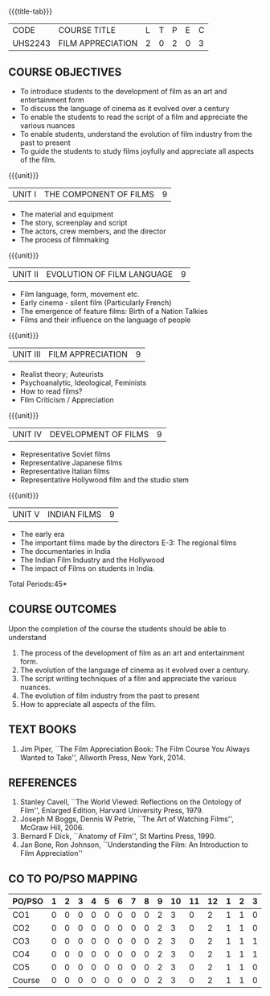 *  
:properties:
:author: Dr. J Suresh and Dr. Y. V. Lokeswari
:date: 11-06-2021
:author: Dr. J Suresh and Dr. Y. V. Lokeswari
:date: 27-03-2021
:end:

#+startup: showall
{{{title-tab}}}
| CODE    | COURSE TITLE      | L | T | P | E | C |
| UHS2243 | FILM APPRECIATION | 2 | 0 | 2 | 0 | 3 |

** COURSE OBJECTIVES
- To introduce students to the development of film as an art and entertainment form
- To discuss the language of cinema as it evolved over a century
- To enable the students to read the script of a film and appreciate the various nuances
- To enable students, understand the evolution of film industry from the past to present
- To guide the students to study films joyfully and appreciate all aspects of the film.

{{{unit}}}
| UNIT I | THE COMPONENT OF FILMS | 9 |
- The material and equipment
- The story, screenplay and script
- The actors, crew members, and the director
- The process of filmmaking

{{{unit}}}
| UNIT II | EVOLUTION OF FILM LANGUAGE | 9 |
- Film language, form, movement etc.
- Early cinema - silent film (Particularly French) 
- The emergence of feature films: Birth of a Nation Talkies 
- Films and their influence on the language of people			       

{{{unit}}}
| UNIT III | FILM APPRECIATION  | 9 |
- Realist theory; Auteurists     
- Psychoanalytic, Ideological, Feminists 
- How to read films?
- Film Criticism / Appreciation 

{{{unit}}}
| UNIT IV | DEVELOPMENT OF FILMS  | 9 |
- Representative Soviet films
- Representative Japanese films
- Representative Italian films
- Representative Hollywood film and the studio stem 

{{{unit}}}
| UNIT V | INDIAN FILMS  | 9 |
- The early era
- The important films made by the directors E-3: The regional films
- The documentaries in India 
- The Indian Film Industry and the Hollywood
- The impact of Films on students in India.

\hfill *Total Periods:45*

** COURSE OUTCOMES
Upon the completion of the course the students should be able to understand
1. The process of	the development of film as an art and entertainment form. 
2. The evolution of the language of cinema as it evolved over a century. 
3. The script writing techniques of a film and appreciate the various nuances. 
4. The evolution of film industry from the past to present
5. How to appreciate all aspects of the film.

** TEXT BOOKS
1. Jim Piper, ``The Film Appreciation Book: The Film Course You Always
   Wanted to Take'', Allworth Press, New York, 2014.

** REFERENCES
1. Stanley Cavell, ``The World Viewed: Reflections on the Ontology of
   Film'', Enlarged Edition, Harvard University Press, 1979.
2. Joseph M Boggs, Dennis W Petrie, ``The Art of Watching Films'',
   McGraw Hill, 2006.
3. Bernard F Dick, ``Anatomy of Film'', St Martins Press, 1990.
4. Jan Bone, Ron Johnson, ``Understanding the Film: An Introduction to
   Film Appreciation''

** CO TO PO/PSO MAPPING 
| PO/PSO | 1 | 2 | 3 | 4 | 5 | 6 | 7 | 8 | 9 | 10 | 11 | 12 | 1 | 2 | 3 |
|--------+---+---+---+---+---+---+---+---+---+----+----+----+---+---+---|
| CO1    | 0 | 0 | 0 | 0 | 0 | 0 | 0 | 0 | 2 |  3 |  0 |  2 | 1 | 1 | 0 |
| CO2    | 0 | 0 | 0 | 0 | 0 | 0 | 0 | 0 | 2 |  3 |  0 |  2 | 1 | 1 | 0 |
| CO3    | 0 | 0 | 0 | 0 | 0 | 0 | 0 | 0 | 2 |  3 |  0 |  2 | 1 | 1 | 1 |
| CO4    | 0 | 0 | 0 | 0 | 0 | 0 | 0 | 0 | 2 |  3 |  0 |  2 | 1 | 1 | 1 |
| CO5    | 0 | 0 | 0 | 0 | 0 | 0 | 0 | 0 | 2 |  3 |  0 |  2 | 1 | 1 | 0 |
|--------+---+---+---+---+---+---+---+---+---+----+----+----+---+---+---|
| Course | 0 | 0 | 0 | 0 | 0 | 0 | 0 | 0 | 2 |  3 |  0 |  2 | 1 | 1 | 0 |
